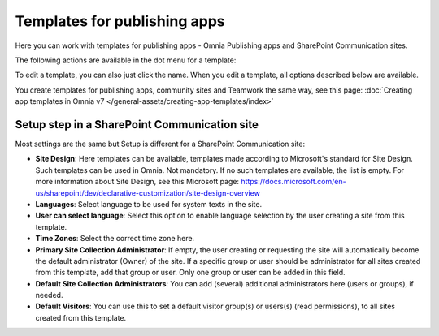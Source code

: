 Templates for publishing apps
=============================================

Here you can work with templates for publishing apps - Omnia Publishing apps and SharePoint Communication sites.

.. image:: publishing-templates-v7.png

The following actions are available in the dot menu for a template:

.. image:: publishing-templates-dotmenu-v7.png

To edit a template, you can also just click the name. When you edit a template, all options described below are available.

You create templates for publishing apps, community sites and Teamwork the same way, see this page: :doc:`Creating app templates in Omnia v7 </general-assets/creating-app-templates/index>`

Setup step in a SharePoint Communication site
**************************************************
Most settings are the same but Setup is different for a SharePoint Communication site:

.. image:: publishing-templates-communication-site.png

+ **Site Design**: Here templates can be available, templates made according to Microsoft's standard for Site Design. Such templates can be used in Omnia. Not mandatory. If no such templates are available, the list is empty. For more information about Site Design, see this Microsoft page: https://docs.microsoft.com/en-us/sharepoint/dev/declarative-customization/site-design-overview
+ **Languages**: Select language to be used for system texts in the site.
+ **User can select language**: Select this option to enable language selection by the user creating a site from this template.
+ **Time Zones**: Select the correct time zone here.
+ **Primary Site Collection Administrator**: If empty, the user creating or requesting the site will automatically become the default administrator (Owner) of the site. If a specific group or user should be administrator for all sites created from this template, add that group or user. Only one group or user can be added in this field.
+ **Default Site Collection Administrators**: You can add (several) additional administrators here (users or groups), if needed.
+ **Default Visitors**: You can use this to set a default visitor group(s) or users(s) (read permissions), to all sites created from this template. 

